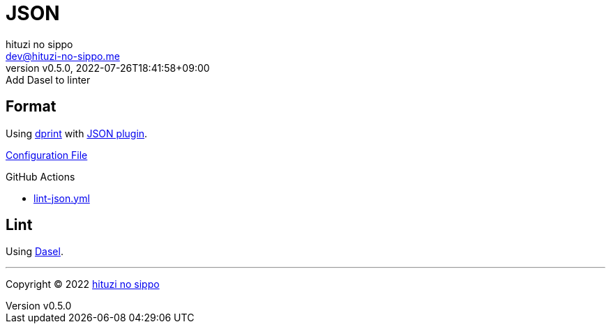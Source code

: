 = JSON
:author: hituzi no sippo
:email: dev@hituzi-no-sippo.me
:revnumber: v0.5.0
:revdate: 2022-07-26T18:41:58+09:00
:revremark: Add Dasel to linter
:description: JSON
:copyright: Copyright (C) 2022 {author}
// Custom Attributes
:creation_date: 2022-07-24T16:31:37+09:00
:root_directory: ../../..
:workflows_directory: {root_directory}/.github/workflows

== Format

:dprint_url: https://dprint.dev/
:json_plugin_link: link:{dprint_url}/plugins/json[JSON plugin^]
Using link:{dprint_url}[dprint^] with {json_plugin_link}.

link:{root_directory}/.dprint.json[Configuration File^]

:filename: lint-json.yml
.GitHub Actions
* link:{workflows_directory}/{filename}[{filename}^]

== Lint

:dasel_link: link:https://daseldocs.tomwright.me[Dasel^]
Using {dasel_link}.


'''

:author_link: link:https://github.com/hituzi-no-sippo[{author}^]
Copyright (C) 2022 {author_link}
